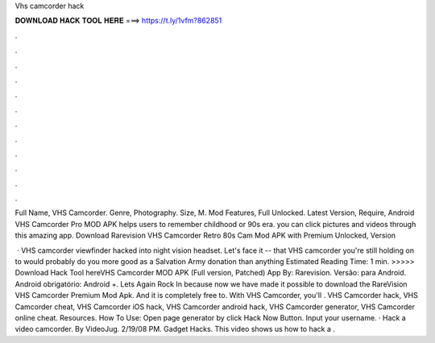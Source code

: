 Vhs camcorder hack



𝐃𝐎𝐖𝐍𝐋𝐎𝐀𝐃 𝐇𝐀𝐂𝐊 𝐓𝐎𝐎𝐋 𝐇𝐄𝐑𝐄 ===> https://t.ly/1vfm?862851



.



.



.



.



.



.



.



.



.



.



.



.

Full Name, VHS Camcorder. Genre, Photography. Size, M. Mod Features, Full Unlocked. Latest Version, Require, Android  VHS Camcorder Pro MOD APK helps users to remember childhood or 90s era. you can click pictures and videos through this amazing app. Download Rarevision VHS Camcorder Retro 80s Cam Mod APK with Premium Unlocked, Version 

 · VHS camcorder viewfinder hacked into night vision headset. Let's face it -- that VHS camcorder you're still holding on to would probably do you more good as a Salvation Army donation than anything Estimated Reading Time: 1 min. >>>>> Download Hack Tool hereVHS Camcorder MOD APK (Full version, Patched) App By: Rarevision. Versão: para Android. Android obrigatório: Android +. Lets Again Rock In because now we have made it possible to download the RareVision VHS Camcorder Premium Mod Apk. And it is completely free to. With VHS Camcorder, you'll . VHS Camcorder hack, VHS Camcorder cheat, VHS Camcorder iOS hack, VHS Camcorder android hack, VHS Camcorder generator, VHS Camcorder online cheat. Resources. How To Use: Open page generator by click Hack Now Button. Input your username. · Hack a video camcorder. By VideoJug. 2/19/08 PM. Gadget Hacks. This video shows us how to hack a .
